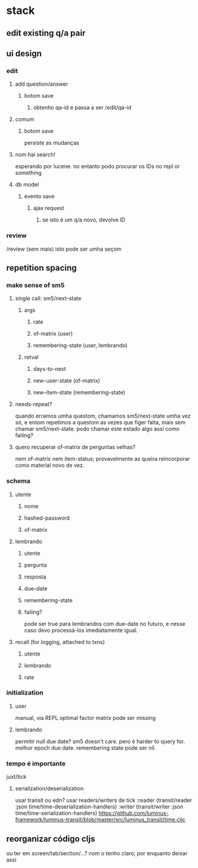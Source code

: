 * stack
** edit existing q/a pair
** ui design
*** edit
**** add question/answer
***** botom save
****** obtenho qa-id e passa a ser /edit/qa-id
**** comum
***** botom save
      persiste as mudanças
**** nom hai search!
     esperando por lucene. no entanto podo procurar os IDs no repl or something
**** db model
***** evento save
****** ajax request
******* se isto é um q/a novo, devolve ID
*** review
    /review (sem mais)
    isto pode ser umha seçom
** repetition spacing
*** make sense of sm5
**** single call: sm5/next-state
***** args
****** rate
****** of-matrix (user)
****** remembering-state (user, lembrando)
***** retval
****** days-to-next
****** new-user-state (of-matrix)
****** new-item-state (remembering-state)
**** needs-repeat?
     quando erramos umha questom, chamamos sm5/next-state umha vez só, e entom
     repetimos a questom as vezes que figer falta, mais sem chamar
     sm5/next-state. podo chamar este estado algo assi como failing?
**** quero recuperar of-matrix de perguntas velhas?
nem of-matrix nem item-status; provavelmente as queira reincorporar como
material novo de vez.
*** schema
**** utente
***** nome
***** hashed-password
***** of-matrix
**** lembrando
***** utente
***** pergunta
***** resposta
***** due-date
***** remembering-state
***** failing?
      pode ser true para lembrandos com due-date no futuro, e nesse caso devo
      processá-los imediatamente igual.
**** recall (for logging, attached to txns)
***** utente
***** lembrando
***** rate
*** initialization
**** user
     manual, via REPL
     optimal factor matrix pode ser missing
**** lembrando
     permitir null due date?  sm5 doesn't care.  pero é harder to query for.
     melhor epoch due date.
     remembering state pode ser nil.
*** tempo é importante
    juxt/tick
**** serialization/deserialization
     usar transit ou edn?
     usar readers/writers de tick
          :reader          (transit/reader :json time/time-deserialization-handlers)
          :writer          (transit/writer :json time/time-serialization-handlers)
     https://github.com/luminus-framework/luminus-transit/blob/master/src/luminus_transit/time.cljc
** reorganizar código cljs
   ou ter em screen/tab/section/...?
   nom o tenho claro; por enquanto deixar assi
